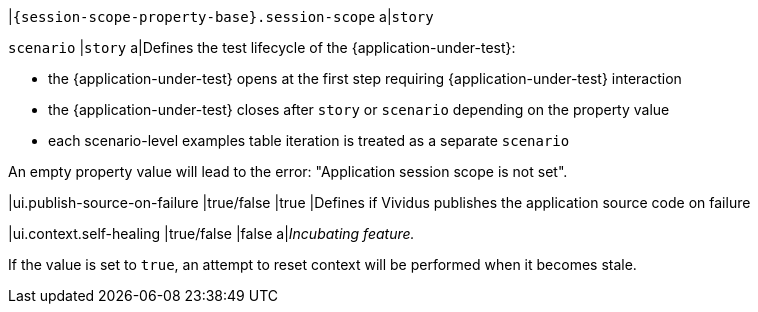 |`{session-scope-property-base}.session-scope`
a|`story`

`scenario`
|`story`
a|Defines the test lifecycle of the {application-under-test}:

* the {application-under-test} opens at the first step requiring {application-under-test} interaction
* the {application-under-test} closes after `story` or `scenario` depending on the property value
* each scenario-level examples table iteration is treated as a separate `scenario`

An empty property value will lead to the error: "Application session scope is not set".

|ui.publish-source-on-failure
|true/false
|true
|Defines if Vividus publishes the application source code on failure

|ui.context.self-healing
|true/false
|false
a|_Incubating feature._

If the value is set to `true`, an attempt to reset context will be performed when it becomes stale.
